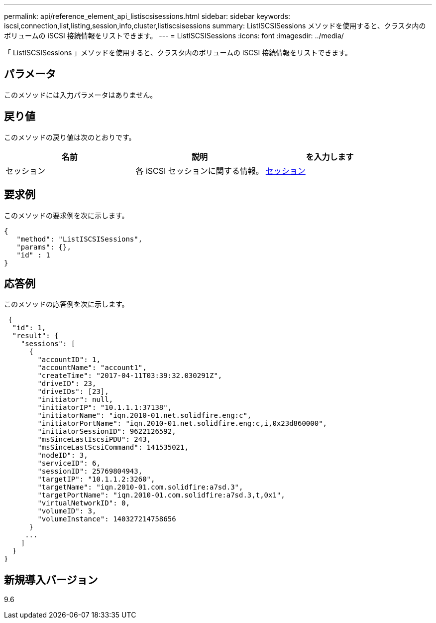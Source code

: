 ---
permalink: api/reference_element_api_listiscsisessions.html 
sidebar: sidebar 
keywords: iscsi,connection,list,listing,session,info,cluster,listiscsisessions 
summary: ListISCSISessions メソッドを使用すると、クラスタ内のボリュームの iSCSI 接続情報をリストできます。 
---
= ListISCSISessions
:icons: font
:imagesdir: ../media/


[role="lead"]
「 ListISCSISessions 」メソッドを使用すると、クラスタ内のボリュームの iSCSI 接続情報をリストできます。



== パラメータ

このメソッドには入力パラメータはありません。



== 戻り値

このメソッドの戻り値は次のとおりです。

|===
| 名前 | 説明 | を入力します 


 a| 
セッション
 a| 
各 iSCSI セッションに関する情報。
 a| 
xref:reference_element_api_session_iscsi.adoc[セッション]

|===


== 要求例

このメソッドの要求例を次に示します。

[listing]
----
{
   "method": "ListISCSISessions",
   "params": {},
   "id" : 1
}
----


== 応答例

このメソッドの応答例を次に示します。

[listing]
----
 {
  "id": 1,
  "result": {
    "sessions": [
      {
        "accountID": 1,
        "accountName": "account1",
        "createTime": "2017-04-11T03:39:32.030291Z",
        "driveID": 23,
        "driveIDs": [23],
        "initiator": null,
        "initiatorIP": "10.1.1.1:37138",
        "initiatorName": "iqn.2010-01.net.solidfire.eng:c",
        "initiatorPortName": "iqn.2010-01.net.solidfire.eng:c,i,0x23d860000",
        "initiatorSessionID": 9622126592,
        "msSinceLastIscsiPDU": 243,
        "msSinceLastScsiCommand": 141535021,
        "nodeID": 3,
        "serviceID": 6,
        "sessionID": 25769804943,
        "targetIP": "10.1.1.2:3260",
        "targetName": "iqn.2010-01.com.solidfire:a7sd.3",
        "targetPortName": "iqn.2010-01.com.solidfire:a7sd.3,t,0x1",
        "virtualNetworkID": 0,
        "volumeID": 3,
        "volumeInstance": 140327214758656
      }
     ...
    ]
  }
}
----


== 新規導入バージョン

9.6
